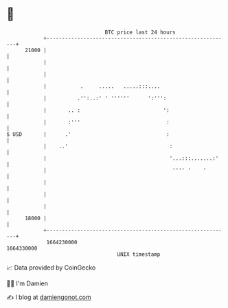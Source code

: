 * 👋

#+begin_example
                                   BTC price last 24 hours                    
               +------------------------------------------------------------+ 
         21000 |                                                            | 
               |                                                            | 
               |                                                            | 
               |           .     .....   .....:::....                       | 
               |          .'':..:' ' ''''''      ':''':                     | 
               |       .. :                           ':                    | 
               |       :'''                            :                    | 
   $ USD       |      .'                               :                    | 
               |    ..'                                 :                   | 
               |                                        '...:::.......:'    | 
               |                                         '''' '    '        | 
               |                                                            | 
               |                                                            | 
               |                                                            | 
         18000 |                                                            | 
               +------------------------------------------------------------+ 
                1664230000                                        1664330000  
                                       UNIX timestamp                         
#+end_example
📈 Data provided by CoinGecko

🧑‍💻 I'm Damien

✍️ I blog at [[https://www.damiengonot.com][damiengonot.com]]
